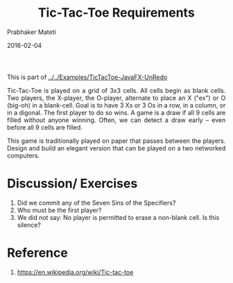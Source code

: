 # -*- mode: org -*-
#+date: 2016-02-04
#+TITLE: Tic-Tac-Toe Requirements
#+AUTHOR: Prabhaker Mateti
#+DESCRIPTION: Mateti: OO Programming and Design 
#+HTML_LINK_HOME: ../../../Top/index.html
#+HTML_LINK_UP: ../
#+HTML_HEAD: <style> P {text-align: justify} code {color: brown;} @media screen {BODY {margin: 10%} }</style>
#+BIND: org-html-preamble-format (("en" "%d"))
#+BIND: org-html-postamble-format (("en" "<hr size=1>Copyright &copy; 2016 <a href=\"http://www.wright.edu/~pmateti\">www.wright.edu/~pmateti</a> %d"))
#+STARTUP:showeverything
#+OPTIONS: toc:nil

This is part of
[[../../Examples/TicTacToe-JavaFX-UnRedo]]

Tic-Tac-Toe is played on a grid of 3x3 cells.  All cells begin as
blank cells.  Two players, the X-player, the O-player, alternate to
place an X ("ex") or O (big-oh) in a blank-cell.  Goal is to have 3 Xs
or 3 Os in a row, in a column, or in a digonal.  The first player to
do so wins.  A game is a draw if all 9 cells are filled without anyone
winning.  Often, we can detect a draw early -- even before all 9 cells
are filled.

This game is traditionally played on paper that passes between the
players.  Design and build an elegant version that can be played on a
two networked computers.

* Discussion/ Exercises

1. Did we commit any of the Seven Sins of the Specifiers?
1. Who must be the first player?
1. We did not say: No player is permitted to erase a non-blank cell.
   Is this silence?


* Reference

1. https://en.wikipedia.org/wiki/Tic-tac-toe
